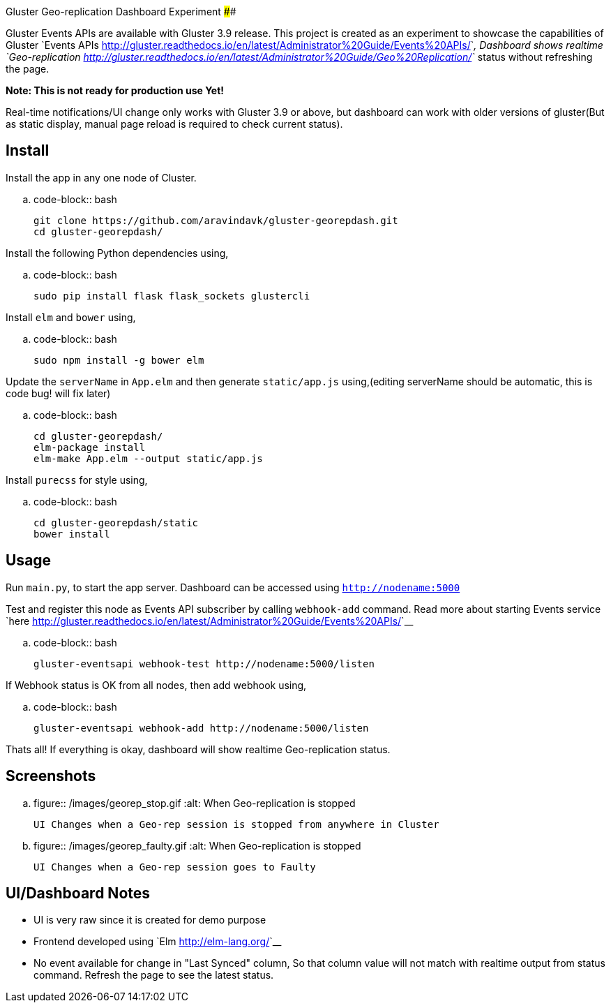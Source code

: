 Gluster Geo-replication Dashboard Experiment
############################################

:slug: gluster-georep-dashboard-experiment
:author: Aravinda VK
:date: 2016-12-29
:tags: gluster, glusterfsblog
:summary: A demo app created to showcase Gluster Events APIs

Gluster Events APIs are available with Gluster 3.9 release. This
project is created as an experiment to showcase the capabilities of
Gluster `Events APIs <http://gluster.readthedocs.io/en/latest/Administrator%20Guide/Events%20APIs/>`__, Dashboard shows realtime
`Geo-replication <http://gluster.readthedocs.io/en/latest/Administrator%20Guide/Geo%20Replication/>`__
status without refreshing the page.

**Note: This is not ready for production use Yet!**

Real-time notifications/UI change only works with Gluster 3.9 or
above, but dashboard can work with older versions of gluster(But
as static display, manual page reload is required to check current status).

Install
-------
Install the app in any one node of Cluster.

.. code-block:: bash

   git clone https://github.com/aravindavk/gluster-georepdash.git
   cd gluster-georepdash/

Install the following Python dependencies using,

.. code-block:: bash

    sudo pip install flask flask_sockets glustercli

Install ``elm`` and ``bower`` using,

.. code-block:: bash

    sudo npm install -g bower elm

Update the ``serverName`` in ``App.elm`` and then generate ``static/app.js``
using,(editing serverName should be automatic, this is code bug! will
fix later)

.. code-block:: bash

   cd gluster-georepdash/
   elm-package install
   elm-make App.elm --output static/app.js

Install ``purecss`` for style using,

.. code-block:: bash

    cd gluster-georepdash/static
    bower install

Usage
-----
Run ``main.py``, to start the app server. Dashboard can be
accessed using `http://nodename:5000`

Test and register this node as Events API subscriber by calling ``webhook-add``
command. Read more about starting Events service `here <http://gluster.readthedocs.io/en/latest/Administrator%20Guide/Events%20APIs/>`__

.. code-block:: bash

    gluster-eventsapi webhook-test http://nodename:5000/listen

If Webhook status is OK from all nodes, then add webhook using,

.. code-block:: bash

    gluster-eventsapi webhook-add http://nodename:5000/listen

Thats all! If everything is okay, dashboard will show realtime
Geo-replication status.

Screenshots
-----------

.. figure:: /images/georep_stop.gif
   :alt: When Geo-replication is stopped

   UI Changes when a Geo-rep session is stopped from anywhere in Cluster

.. figure:: /images/georep_faulty.gif
   :alt: When Geo-replication is stopped

   UI Changes when a Geo-rep session goes to Faulty
   
UI/Dashboard Notes
------------------
- UI is very raw since it is created for demo purpose
- Frontend developed using `Elm <http://elm-lang.org/>`__
- No event available for change in "Last Synced" column, So that
  column value will not match with realtime output from status
  command. Refresh the page to see the latest status.
